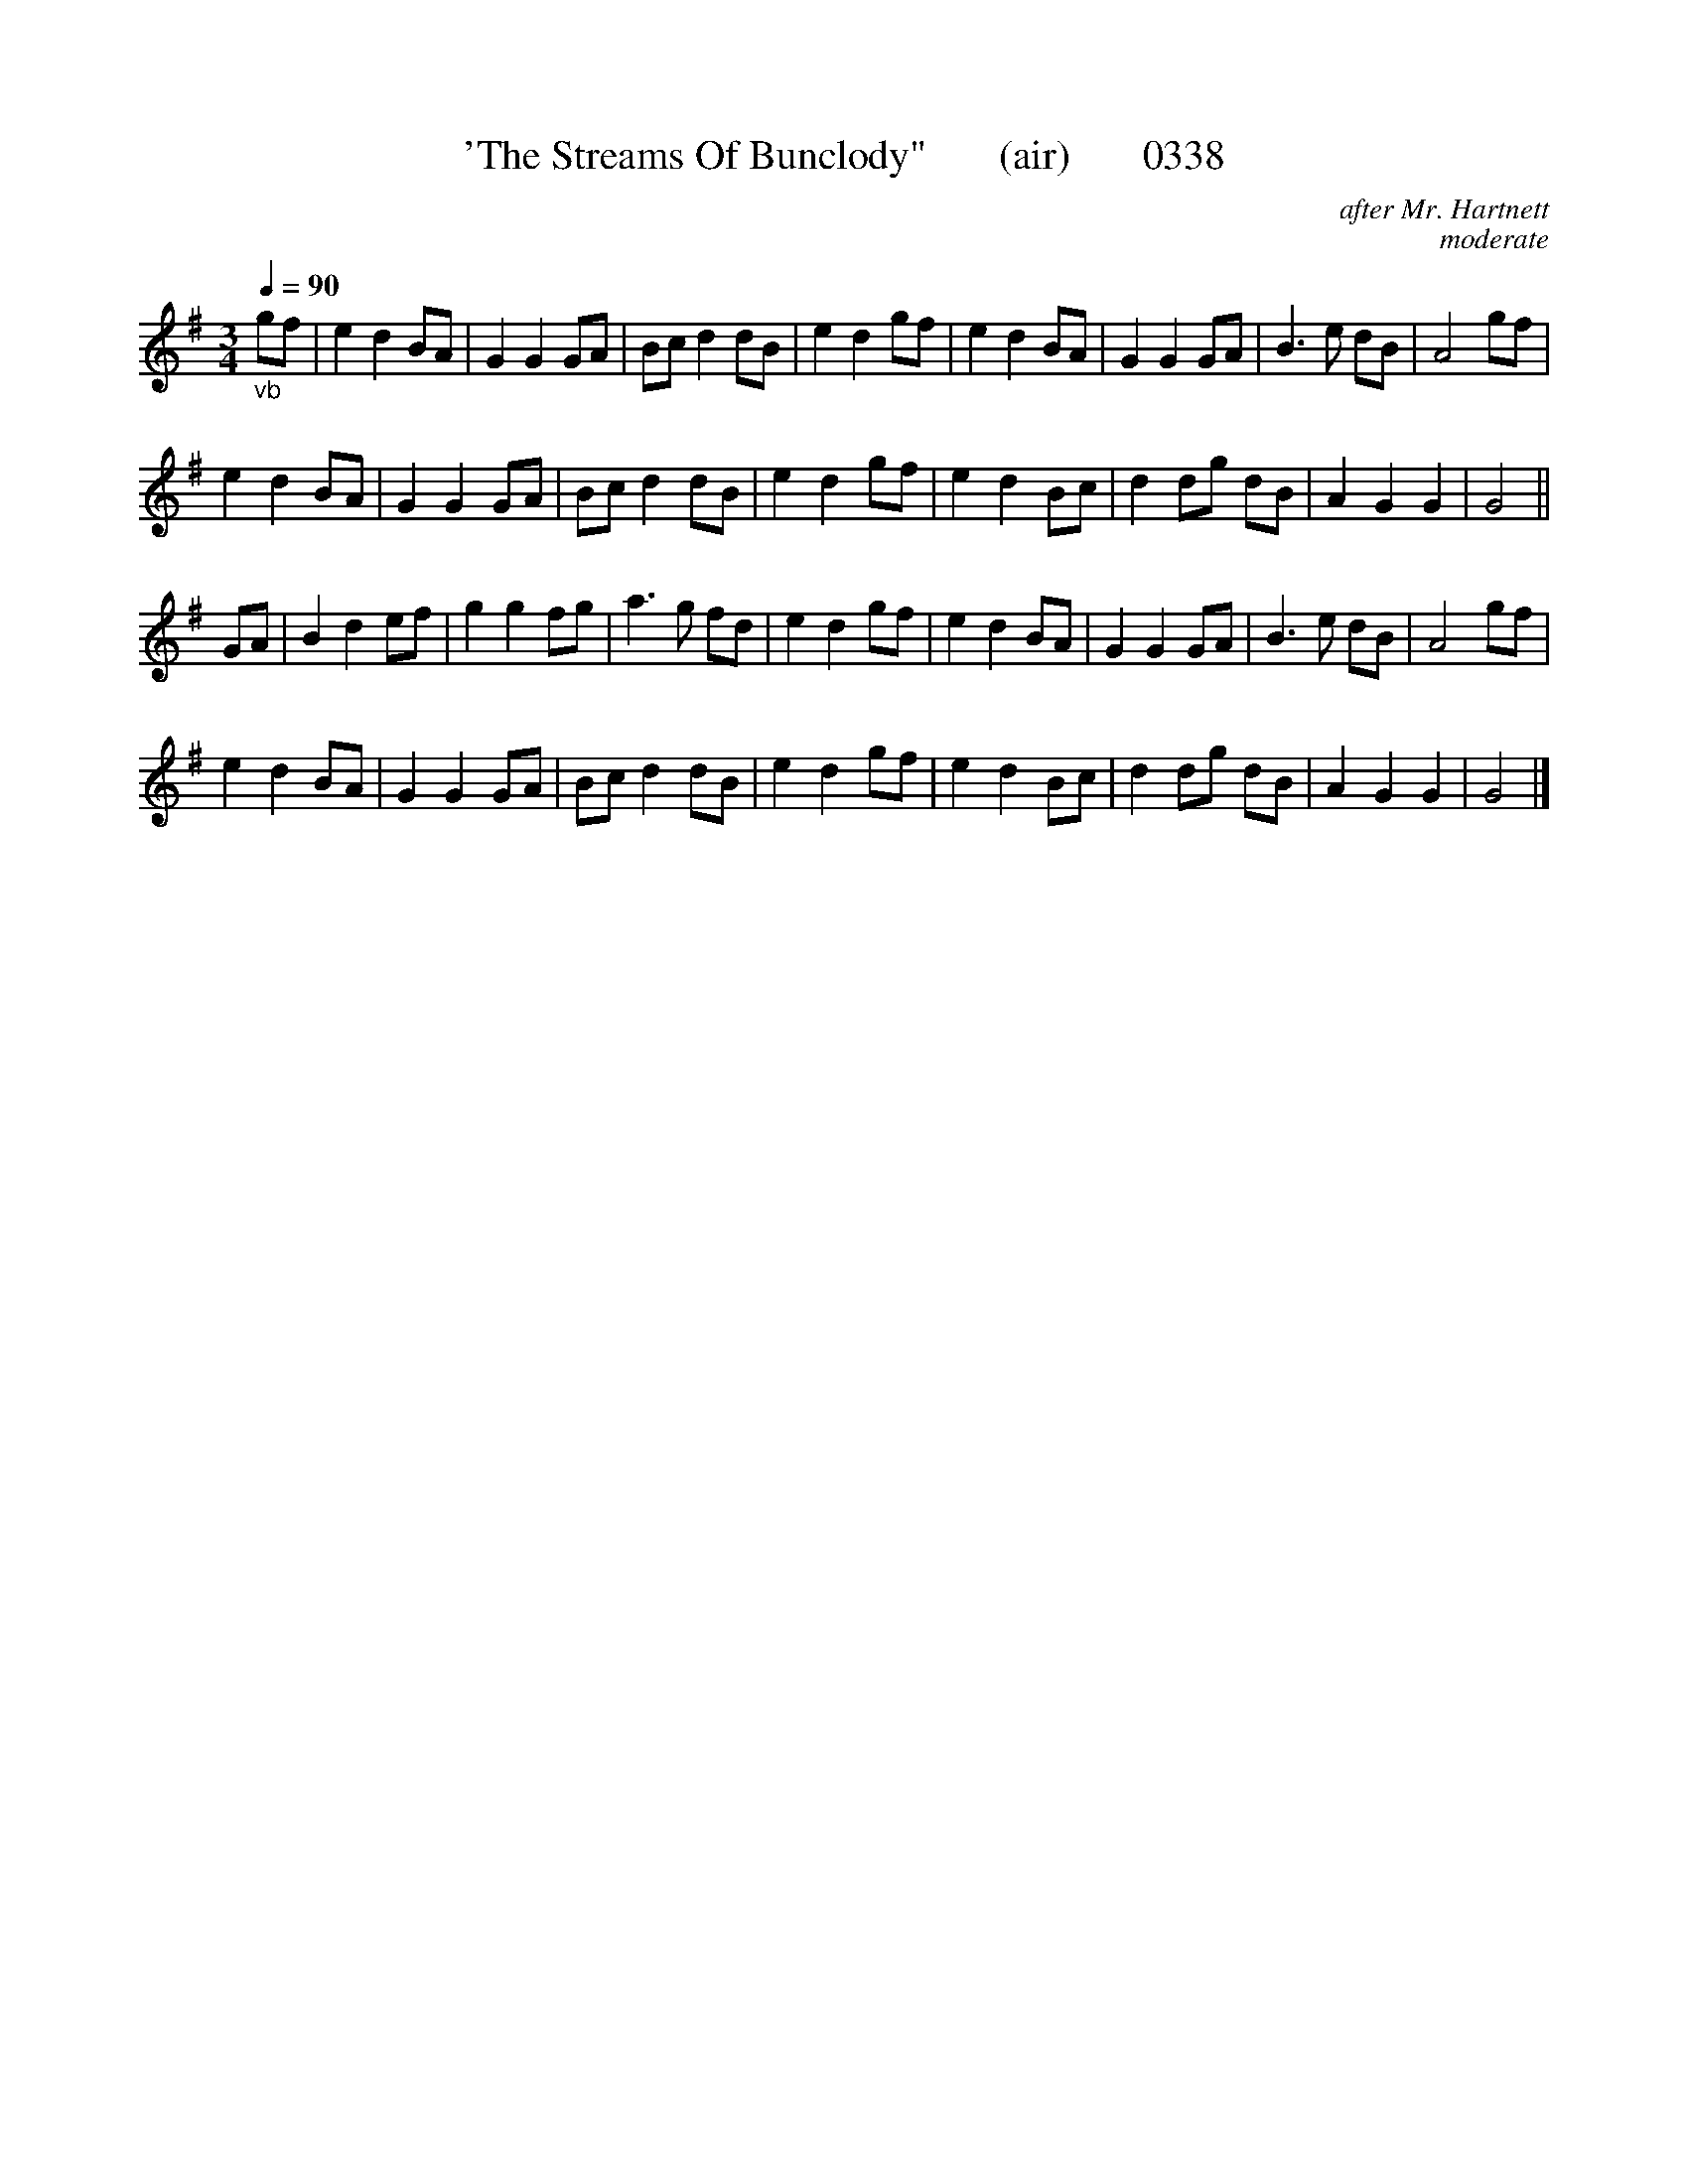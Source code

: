 




X:0338
T:'The Streams Of Bunclody"       (air)       0338
C:after Mr. Hartnett
C:moderate
Q:1/4=90
B:O'Neill's Music Of Ireland (The 1850) Lyon & Healy, Chicago, 1903 edition
Z:FROM O'NEILL'S TO NOTEWORTHY, FROM NOTEWORTHY TO ABC, MIDI AND .TXT BY VINCE BRENNAN June 2003 (HTTP://WWW.SOSYOURMOM.COM)
I:abc2nwc
M:3/4
L:1/8
K:G
"_vb"gf|e2d2BA|G2G2GA|Bc d2dB|e2d2gf|e2d2BA|G2G2GA|B3e dB|A4gf|
e2d2BA|G2G2GA|Bc d2dB|e2d2gf|e2d2Bc|d2dg dB|A2G2G2|G4||
GA|B2d2ef|g2g2fg|a3g fd|e2d2gf|e2d2BA|G2G2GA|B3e dB|A4gf|
e2d2BA|G2G2GA|Bc d2dB|e2d2gf|e2d2Bc|d2dg dB|A2G2G2|G4|]

